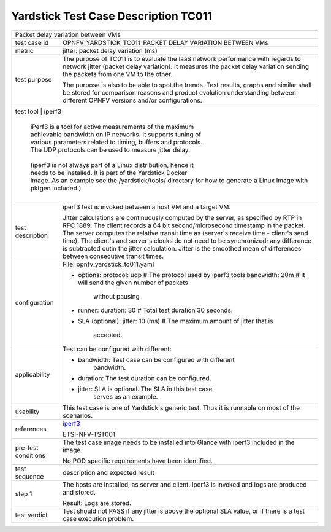 .. This work is licensed under a Creative Commons Attribution 4.0 International
.. License.
.. http://creativecommons.org/licenses/by/4.0
.. (c) OPNFV, Huawei Technologies Co.,Ltd and others.

*************************************
Yardstick Test Case Description TC011
*************************************

.. _iperf3: https://iperf.fr/

+-----------------------------------------------------------------------------+
|Packet delay variation between VMs                                           |
|                                                                             |
+--------------+--------------------------------------------------------------+
|test case id  | OPNFV_YARDSTICK_TC011_PACKET DELAY VARIATION BETWEEN VMs     |
|              |                                                              |
+--------------+--------------------------------------------------------------+
|metric        | jitter: packet delay variation (ms)                          |
|              |                                                              |
+--------------+--------------------------------------------------------------+
|test purpose  | The purpose of TC011 is to evaluate the IaaS network         |
|              | performance with regards to network jitter (packet delay     |
|              | variation).                                                  |
|              | It measures the packet delay variation sending the packets   |
|              | from one VM to the other.                                    |
|              |                                                              |
|              | The purpose is also to be able to spot the trends.           |
|              | Test results, graphs and similar shall be stored for         |
|              | comparison reasons and product evolution understanding       |
|              | between different OPNFV versions and/or configurations.      |
|              |                                                              |
+--------------+--------------------------------------------------------------+
|test tool     | iperf3                                                       |
|              |                                                              |
|              | iPerf3 is a tool for active measurements of the maximum      |
|              | achievable bandwidth on IP networks. It supports tuning of   |
|              | various parameters related to timing, buffers and protocols. |
|              | The UDP protocols can be used to measure jitter delay.       |
|              |                                                              |
|              | (iperf3 is not always part of a Linux distribution, hence it |
|              | needs to be installed. It is part of the Yardstick Docker    |
|              | image. As an example see the /yardstick/tools/ directory for |
|                how to generate a Linux image with pktgen included.)         |
|              |                                                              |
+--------------+--------------------------------------------------------------+
|test          | iperf3 test is invoked between a host VM and a target VM.    |
|description   |                                                              |
|              | Jitter calculations are continuously computed by the server, |
|              | as specified by RTP in RFC 1889. The client records a 64 bit |
|              | second/microsecond timestamp in the packet. The server       |
|              | computes the relative transit time as (server's receive time |
|              | - client's send time). The client's and server's clocks do   |
|              | not need to be synchronized; any difference is subtracted    |
|              | outin the jitter calculation. Jitter is the smoothed mean of |
|              | differences between consecutive transit times.               |
|              |                                                              |
+--------------+--------------------------------------------------------------+
|configuration | File: opnfv_yardstick_tc011.yaml                             |
|              |                                                              |
|              | * options:                                                   |
|              |   protocol: udp # The protocol used by iperf3 tools          |
|              |   bandwidth: 20m # It will send the given number of packets  |
|              |                    without pausing                           |
|              | * runner:                                                    |
|              |   duration: 30 # Total test duration 30 seconds.             |
|              |                                                              |
|              | * SLA (optional):                                            |
|              |   jitter: 10 (ms) # The maximum amount of jitter that is     |
|              |     accepted.                                                |
|              |                                                              |
+--------------+--------------------------------------------------------------+
|applicability | Test can be configured with different:                       |
|              |                                                              |
|              | * bandwidth: Test case can be configured with different      |
|              |              bandwidth.                                      |
|              |                                                              |
|              | * duration: The test duration can be configured.             |
|              |                                                              |
|              | * jitter: SLA is optional. The SLA in this test case         |
|              |           serves as an example.                              |
|              |                                                              |
+--------------+--------------------------------------------------------------+
|usability     | This test case is one of Yardstick's generic test. Thus it   |
|              | is runnable on most of the scenarios.                        |
|              |                                                              |
+--------------+--------------------------------------------------------------+
|references    | iperf3_                                                      |
|              |                                                              |
|              | ETSI-NFV-TST001                                              |
|              |                                                              |
+--------------+--------------------------------------------------------------+
|pre-test      | The test case image needs to be installed into Glance        |
|conditions    | with iperf3 included in the image.                           |
|              |                                                              |
|              | No POD specific requirements have been identified.           |
|              |                                                              |
+--------------+--------------------------------------------------------------+
|test sequence | description and expected result                              |
|              |                                                              |
+--------------+--------------------------------------------------------------+
|step 1        | The hosts are installed, as server and client. iperf3 is     |
|              | invoked and logs are produced and stored.                    |
|              |                                                              |
|              | Result: Logs are stored.                                     |
|              |                                                              |
+--------------+--------------------------------------------------------------+
|test verdict  | Test should not PASS if any jitter is above the optional SLA |
|              | value, or if there is a test case execution problem.         |
|              |                                                              |
+--------------+--------------------------------------------------------------+
